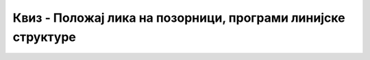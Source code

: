 
~~~~~~~~~~~~~~~~~~~~~~~~~~~~~~~~~~~~~~~~~~~~~~~~~~~~~~~~~~~~~
Квиз - Положај лика на позорници, програми линијске структуре
~~~~~~~~~~~~~~~~~~~~~~~~~~~~~~~~~~~~~~~~~~~~~~~~~~~~~~~~~~~~~

.. mchoice:: peti_2_1
   :answer_a: У горњем левом делу позорнице.
   :answer_b: У горњем десном делу позорнице.
   :answer_c: У доњем левом делу позорнице.
   :answer_d: У доњем десном делу позорнице.
   :correct: a
   
   Ako se lik nalazi na poziciji **X: -120** и **Y: 120**, у ком је то делу позорнице?


.. mchoice:: peti_2_2
   :answer_a: У горњем левом делу позорнице.
   :answer_b: У горњем десном делу позорнице.
   :answer_c: У доњем левом делу позорнице.
   :answer_d: У доњем десном делу позорнице.
   :correct: d
   
   Ako se lik nalazi na poziciji **X: 120** и **Y: -120**, у ком је то делу позорнице?


.. mchoice:: peti_2_3
   :answer_a: Лик се креће наниже у десну страну.
   :answer_b: Лик се креће навише у десну страну.
   :answer_c: Лик се креће наниже у леву страну.
   :answer_d: Лик се креће навише у леву страну.
   :correct: b

   Наредна два блока одређују кретање лика. У ком правцу се лик креће?

   .. image:: ../_images/L2/pitanje_2_3.png
       :align: center
       :width: 300


